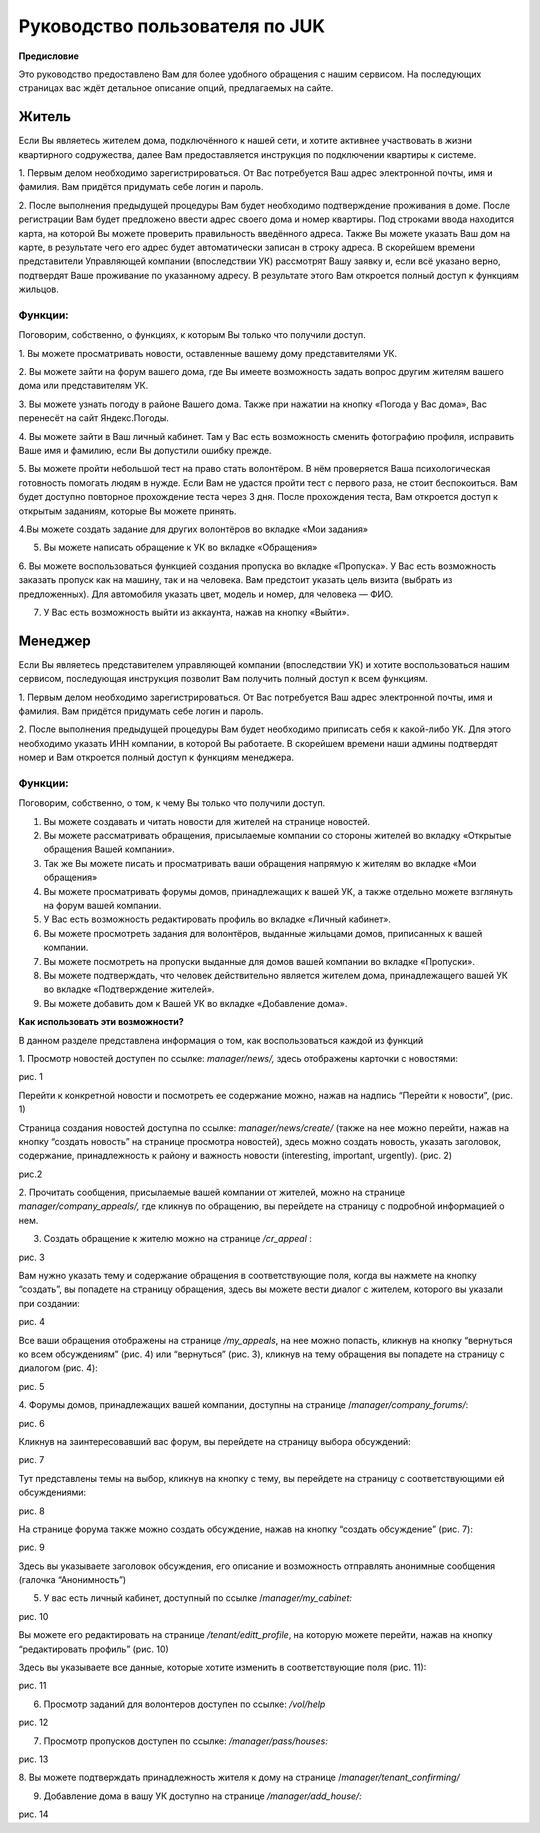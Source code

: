 +++++++++++++++++++++++++++++++
Руководство пользователя по JUK
+++++++++++++++++++++++++++++++

**Предисловие**

Это руководство предоставлено Вам для более удобного обращения с нашим
сервисом. На последующих страницах вас ждёт детальное описание опций,
предлагаемых на сайте.

Житель
======

Если Вы являетесь жителем дома, подключённого к нашей сети, и хотите
активнее участвовать в жизни квартирного содружества, далее Вам
предоставляется инструкция по подключении квартиры к системе.

1. Первым делом необходимо зарегистрироваться. От Вас потребуется Ваш
адрес электронной почты, имя и фамилия. Вам придётся придумать себе
логин и пароль.

2. После выполнения предыдущей процедуры Вам будет необходимо
подтверждение проживания в доме. После регистрации Вам будет предложено
ввести адрес своего дома и номер квартиры. Под строками ввода находится
карта, на которой Вы можете проверить правильность введённого адреса.
Также Вы можете указать Ваш дом на карте, в результате чего его адрес
будет автоматически записан в строку адреса. В скорейшем времени
представители Управляющей компании (впоследствии УК) рассмотрят Вашу
заявку и, если всё указано верно, подтвердят Ваше проживание по
указанному адресу. В результате этого Вам откроется полный доступ к
функциям жильцов.

Функции:
--------

Поговорим, собственно, о функциях, к которым Вы только что получили
доступ.

1. Вы можете просматривать новости, оставленные вашему дому
представителями УК.

2. Вы можете зайти на форум вашего дома, где Вы имеете возможность
задать вопрос другим жителям вашего дома или представителям УК.

3. Вы можете узнать погоду в районе Вашего дома. Также при нажатии на
кнопку «Погода у Вас дома», Вас перенесёт на сайт Яндекс.Погоды.

4. Вы можете зайти в Ваш личный кабинет. Там у Вас есть возможность
сменить фотографию профиля, исправить Ваше имя и фамилию, если Вы
допустили ошибку прежде.

5. Вы можете пройти небольшой тест на право стать волонтёром. В нём
проверяется Ваша психологическая готовность помогать людям в нужде. Если
Вам не удастся пройти тест с первого раза, не стоит беспокоиться. Вам
будет доступно повторное прохождение теста через 3 дня. После
прохождения теста, Вам откроется доступ к открытым заданиям, которые Вы
можете принять.

4.Вы можете создать задание для других волонтёров во вкладке «Мои
задания»

5. Вы можете написать обращение к УК во вкладке «Обращения»

6. Вы можете воспользоваться функцией создания пропуска во вкладке
«Пропуска». У Вас есть возможность заказать пропуск как на машину, так и
на человека. Вам предстоит указать цель визита (выбрать из
предложенных). Для автомобиля указать цвет, модель и номер, для человека
— ФИО.

7. У Вас есть возможность выйти из аккаунта, нажав на кнопку «Выйти».

Менеджер
========

Если Вы являетесь представителем управляющей компании (впоследствии УК)
и хотите воспользоваться нашим сервисом, последующая инструкция позволит
Вам получить полный доступ к всем функциям.

1. Первым делом необходимо зарегистрироваться. От Вас потребуется Ваш
адрес электронной почты, имя и фамилия. Вам придётся придумать себе
логин и пароль.

2. После выполнения предыдущей процедуры Вам будет необходимо приписать
себя к какой-либо УК. Для этого необходимо указать ИНН компании, в
которой Вы работаете. В скорейшем времени наши админы подтвердят номер и
Вам откроется полный доступ к функциям менеджера.

Функции:
--------

Поговорим, собственно, о том, к чему Вы только что получили доступ.

1. Вы можете создавать и читать новости для жителей на странице новостей.

2. Вы можете рассматривать обращения, присылаемые компании со стороны жителей во вкладку «Открытые обращения Вашей компании».

3. Так же Вы можете писать и просматривать ваши обращения напрямую к жителям во вкладке «Мои обращения»

4. Вы можете просматривать форумы домов, принадлежащих к вашей УК, а также отдельно можете взглянуть на форум вашей компании.

5. У Вас есть возможность редактировать профиль во вкладке «Личный кабинет».

6. Вы можете просмотреть задания для волонтёров, выданные жильцами домов, приписанных к вашей компании.

7. Вы можете посмотреть на пропуски выданные для домов вашей компании во вкладке «Пропуски».

8. Вы можете подтверждать, что человек действительно является жителем дома, принадлежащего вашей УК во вкладке «Подтверждение жителей».

9. Вы можете добавить дом к Вашей УК во вкладке «Добавление дома».

**Как использовать эти возможности?**

В данном разделе представлена информация о том, как воспользоваться
каждой из функций

1. Просмотр новостей доступен по ссылке: *manager/news/,* здесь
отображены карточки с новостями:

|image0|

рис. 1

Перейти к конкретной новости и посмотреть ее содержание можно, нажав на
надпись “Перейти к новости”, (рис. 1)

Страница создания новостей доступна по ссылке: *manager/news/create/*
(также на нее можно перейти, нажав на кнопку “создать новость” на
странице просмотра новостей), здесь можно создать новость, указать
заголовок, содержание, принадлежность к району и важность новости
(interesting, important, urgently). (рис. 2)

|image1|

рис.2

2. Прочитать сообщения, присылаемые вашей компании от жителей, можно на
странице *manager/company_appeals/,* где кликнув по обращению, вы
перейдете на страницу с подробной информацией о нем.

3. Создать обращение к жителю можно на странице */cr_appeal* :

|image2|

рис. 3

Вам нужно указать тему и содержание обращения в соответствующие поля,
когда вы нажмете на кнопку “создать”, вы попадете на страницу обращения,
здесь вы можете вести диалог с жителем, которого вы указали при
создании:

|image3|

рис. 4

Все ваши обращения отображены на странице */my_appeals*, на нее можно
попасть, кликнув на кнопку “вернуться ко всем обсуждениям” (рис. 4) или
“вернуться” (рис. 3), кликнув на тему обращения вы попадете на страницу
с диалогом (рис. 4):

|image4|

рис. 5

4. Форумы домов, принадлежащих вашей компании, доступны на странице
/*manager/company_forums/*:

|image5|

рис. 6

Кликнув на заинтересовавший вас форум, вы перейдете на страницу выбора
обсуждений:

|image6|

рис. 7

Тут представлены темы на выбор, кликнув на кнопку с тему, вы перейдете
на страницу с соответствующими ей обсуждениями:

|image7|

рис. 8

На странице форума также можно создать обсуждение, нажав на кнопку
“создать обсуждение” (рис. 7):

|image8|

рис. 9

Здесь вы указываете заголовок обсуждения, его описание и возможность
отправлять анонимные сообщения (галочка “Анонимность”)

5. У вас есть личный кабинет, доступный по ссылке /*manager/my_cabinet:*

|image9|

рис. 10

Вы можете его редактировать на странице */tenant/editt_profile*, на
которую можете перейти, нажав на кнопку “редактировать профиль” (рис.
10)

Здесь вы указываете все данные, которые хотите изменить в
соответствующие поля (рис. 11):

|image10|

рис. 11

6. Просмотр заданий для волонтеров доступен по ссылке: */vol/help*

|image11|

рис. 12

7. Просмотр пропусков доступен по ссылке: */manager/pass/houses:*

|image12|

рис. 13

8. Вы можете подтверждать принадлежность жителя к дому на странице
/*manager/tenant_confirming/*

9. Добавление дома в вашу УК доступно на странице */manager/add_house/:*

|image13|

рис. 14

.. |image0| image:: media/image0.png
   :width: 4.64063in
   :height: 2.52083in
.. |image1| image:: media/image1.png
   :width: 2.27083in
   :height: 3.03929in
.. |image2| image:: media/image2.png
   :width: 5.72396in
   :height: 2.90001in
.. |image3| image:: media/image3.png
   :width: 4.81771in
   :height: 2.56891in
.. |image4| image:: media/image4.png
   :width: 6.27083in
   :height: 0.98611in
.. |image5| image:: media/image5.png
   :width: 5.07292in
   :height: 1.01846in
.. |image6| image:: media/image6.png
   :width: 3.75521in
   :height: 1.98688in
.. |image7| image:: media/image7.png
   :width: 5.35417in
   :height: 0.9204in
.. |image8| image:: media/image8.png
   :width: 3.76563in
   :height: 2.16868in
.. |image9| image:: media/image9.png
   :width: 4.68229in
   :height: 2.43448in
.. |image10| image:: media/image10.png
   :width: 4.72396in
   :height: 3.24086in
.. |image11| image:: media/image11.png
   :width: 6.27083in
   :height: 2.56944in
.. |image12| image:: media/image12.png
   :width: 6.27083in
   :height: 0.65278in
.. |image13| image:: media/image13.png
   :width: 6.27083in
   :height: 3.41667in
